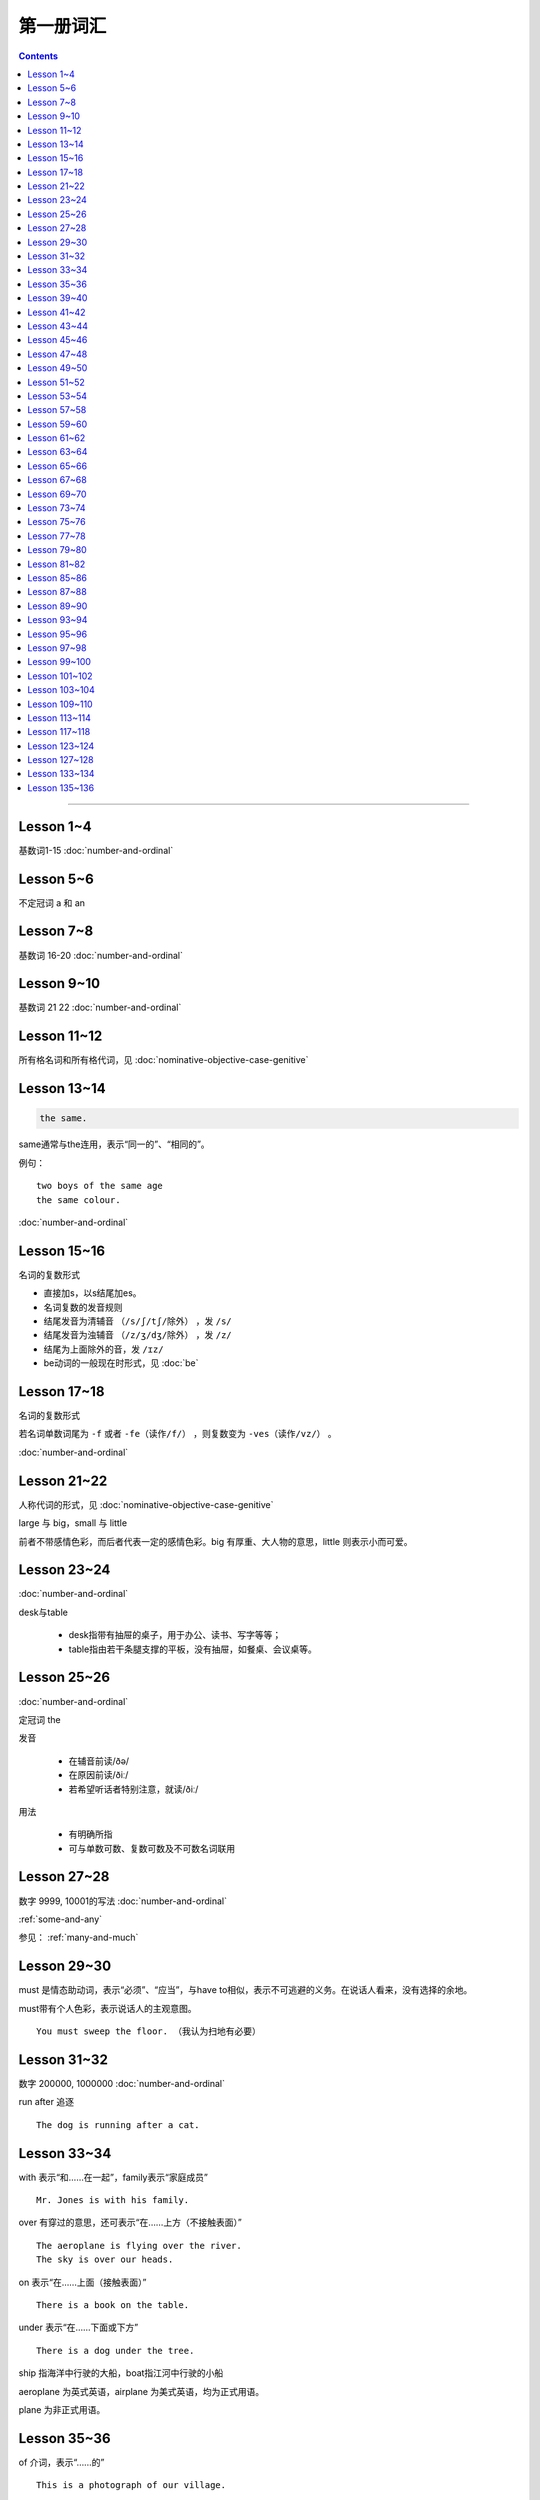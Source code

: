 =====================
第一册词汇
=====================

.. contents::
    :depth: 2

----

Lesson 1~4
===================

基数词1-15 :doc:`number-and-ordinal`

Lesson 5~6
================

不定冠词 a 和 an

Lesson 7~8
====================

基数词 16-20 :doc:`number-and-ordinal`

Lesson 9~10
===================

基数词 21 22 :doc:`number-and-ordinal`

Lesson 11~12
===================

所有格名词和所有格代词，见 :doc:`nominative-objective-case-genitive`

Lesson 13~14
===================

.. code::

    the same.

same通常与the连用，表示“同一的”、“相同的”。

例句： ::

    two boys of the same age
    the same colour.

:doc:`number-and-ordinal`

Lesson 15~16
================

名词的复数形式

- 直接加s，以s结尾加es。

- 名词复数的发音规则

- 结尾发音为清辅音 ``（/s/ʃ/tʃ/除外）`` ，发 ``/s/``

- 结尾发音为浊辅音 ``（/z/ʒ/dʒ/除外）`` ，发 ``/z/``

- 结尾为上面除外的音，发 ``/ɪz/``

- be动词的一般现在时形式，见 :doc:`be`

Lesson 17~18
=====================

名词的复数形式

若名词单数词尾为 ``-f`` 或者 ``-fe（读作/f/）`` ，则复数变为 ``-ves（读作/vz/）`` 。

:doc:`number-and-ordinal`

Lesson 21~22
====================

人称代词的形式，见 :doc:`nominative-objective-case-genitive`

large 与 big，small 与 little

前者不带感情色彩，而后者代表一定的感情色彩。big 有厚重、大人物的意思，little 则表示小而可爱。

Lesson 23~24
=======================

:doc:`number-and-ordinal`

desk与table

  * desk指带有抽屉的桌子，用于办公、读书、写字等等；
  * table指由若干条腿支撑的平板，没有抽屉，如餐桌、会议桌等。

Lesson 25~26
=================

:doc:`number-and-ordinal`

定冠词 the

发音

  * 在辅音前读/ðə/
  * 在原因前读/ðiː/
  * 若希望听话者特别注意，就读/ðiː/

用法

  * 有明确所指
  * 可与单数可数、复数可数及不可数名词联用

Lesson 27~28
==================

数字 9999, 10001的写法  :doc:`number-and-ordinal`

:ref:`some-and-any`

参见： :ref:`many-and-much`

Lesson 29~30
=================

must 是情态助动词，表示“必须”、“应当”，与have to相似，表示不可逃避的义务。在说话人看来，没有选择的余地。

must带有个人色彩，表示说话人的主观意图。 ::

    You must sweep the floor. （我认为扫地有必要）

Lesson 31~32
==================

数字 200000, 1000000 :doc:`number-and-ordinal`

run after 追逐 ::

    The dog is running after a cat.

Lesson 33~34
==================

with 表示“和……在一起”，family表示“家庭成员” ::

    Mr. Jones is with his family.

over 有穿过的意思，还可表示“在……上方（不接触表面）” ::

    The aeroplane is flying over the river.
    The sky is over our heads.

on 表示“在……上面（接触表面）” ::

    There is a book on the table.

under 表示“在……下面或下方” ::

    There is a dog under the tree.

ship 指海洋中行驶的大船，boat指江河中行驶的小船

aeroplane 为英式英语，airplane 为美式英语，均为正式用语。

plane 为非正式用语。

Lesson 35~36
===================

of 介词，表示“……的” ::

    This is a photograph of our village.

between 介词，表示“在……（两者）之间” ::

    The village between two hills.

along 介词，表示“沿着” ::

    along the banks of the river.

across 介词，表示“通过”某个平面 ::

    He is swimming across the river.

beside 介词，表示“在……旁边” ::

    beside the pack

短语动词

指后面跟着一个介词或者副词短语的动词，即“动词+介词或副词”。在非正式场合以及惯用语中中，英语存在着用短语动词代替与其同意的单个动词的强烈趋势。

短语动词一般是短小和简单的动作词，连用的介词一般是表示位置和方向的介词。例如 ::

    along, down, off, on, out, over, under

一个短语动词本身可能有不同的意义。 ::

    Come in, please.（而不说Enter）
    The cats are running along the wall. 猫正沿着墙跑。
    It's getting dark, We must run alone. 天黑了，我们必须走了。

Lesson 39~40
=======================

.. code::

    in front of 在……前面
    in the front of 在……前部

Lesson 41~42
==================

- 对于没有扶手的椅子 chair ，使用介词 on
- 对于有扶手的椅子 armchair ，使用介词 in

.. code::

    sit on a chair
    sit in an armchair

不可数名词 ::

    cheese, bread, soap, chocolate, milk, sugar, coffee, tea, tobacco

不可数名词没有复数形式，不能使用 a, an 来修饰。

若要表示“一些”的意思，肯定句使用 some， 否定句和疑问句使用 any。 ::

    Is there andy bread on the table?
    There isn't any bread. there's some milk.

如果要表示“一块”、“一张”、“一条”等，需要加 a piede of 这类表示数量的短语。 ::

    a loaf of 一条
    a loaf of bread 指西餐中用于切成片吃的面包
    a bar of 一条
    a bar of chocolate 指长条状的巧克力，一条巧克力
    a bottle of 一瓶
    a pound of 一磅

Lesson 43~44
===============

behind 介词 与 in front of 互为反义词

Lesson 45~46
===================

a minute 时间状语，表示“一会儿”、“片刻”

Lesson 47~48
===================

black 在有些搭配中不译为 黑色 ::

    black coffee 不加牛奶或者糖的清咖啡
    black tea 红茶
    white coffee 家牛奶的咖啡

序数词 1st ~ 12th 见:doc:`number-and-ordinal`

Lesson 49~50
===================

序数词 13th ~ 24th 见 :doc:`number-and-ordinal`

too 和 either

**too adv 也，还**

- 常用于肯定句，有时也用于疑问句，但不能用于否定句。

- 常见于句末，too前有逗号；

- 若不在句末，too前后都应有逗号。 ::

    I like lamb, too.
    Can I come, too?
    I, too, have been to shanghai.

**either adv 也，而且**

一般用于否定句，位于句末，前面通常有逗号 ::

    He doesn't like the house, and I don't like it, either.
    If you do not go, I shall not go, either.
    I haven't seen the film and my sister hasn't either.

Lesson 51~52
===================

- :doc:`month-and-season`
- :doc:`country-and-nationality`

在某个月份用介词 in

- sometimes 有时，间或
- sometime 改天，来日；以前的，某一时间的

Lesson 53~54
================

.. code::

    in the North = in the north of England.

North首字母大写，特指应该的北方。

表示一个国家或地区方位的词一般要大写，例如： ::

    in the East
    in the West
    in the South

但是，仅仅表示方位意义的方位词不需要大写，例如： ::

    a north wind
    a south windows

like ( verb ) and like ( preposition )

- 动词 like 表示 喜欢、想要
- 介词 like 表示 像……一样

.. code::

    His car is like mine.
    She is very like her sister.

Lesson 57~58
====================

乘坐交通工具 ::

    by car
    by boat
    by bus
    by plane
    by sea

步行 ::

    on foot

此刻 ::

    at the moment

Lesson 59~60
==================

writing paper

paper 意味“纸”、“纸张”的时候是不可数名词， 一张纸应该是 a sheet of paper 或 a piece of paper. ::

    a bottle of glue
    a box of chalk
    a bottle of ink

Lesson 61~62
==================

fell 和 look都是系动词，和be一样，后面可以跟形容词。 ::

    fell ill
    look ill

for 引出一段时间，表示某个动作持续多长时间 ::

    for a week
    for two hours each day

发烧 ::

    have a temperature

服用（吃）一片阿司匹林 ::

    take an aspirin
    have an aspirin

Lesson 63~64
===================

玩东西 ::

    play with...

搞出声响 ::

    make a noise

noise是抽象名词。 抽象名词是不可数的，前面加不定冠词a并不意味着1、2、3、4等数目，
只是赋予了那个名词具体的含义，比如一次、一种、一例、一番等等。 ::

    have a rest
    take a look at 看...一眼

out of 是介词短语，与in或者 into相对，表示“离开”、“脱离”。

keep 和 remain

keep 保持状态、保持；保存；保留；保守；储藏；保管 ::

    Keep the room warm.
    He would not be able to keep his job.
    Please keep the secret.

remain 留下；停留；保持不变 ::

    You world better remain at home.
    It will remain cold for a couple of days.

Lesson 65~66
=================

由 ``every, this, next`` 开头的时间状语前面通常不加介词 ::

    this evening
    next afternoon

dad 和 mum 前面如果没有所有格代词或名词所有格做修饰，特指自己的父母亲，要大写。father 和 mather 也是如此。 ::

    I'm going to meet some friends, Dad.

Lesson 67~68
==================

表示店铺、住宅、公共机构和建筑以及教堂的名字或者某人家的时候，名词所有格后面常不出现它所修饰的名词。 ::

    at the butcher's = at the butcher's shop
    the greengrocer's (shop)
    the hairdresser's (shop)
    the stationer's
    the doctor's (office)
    my mother's (house)
    St. Paul's (Church)

country

表示“农村”的时候，前面一定要加定冠词 the ::

    the country = the contryside

country 国家；国土；故乡；乡下；乡村；乡下的；乡村风味的 ::

    China is a country with a large population.
    His mother has always wanted to live in the country.
    I prefer country life to life in the city.

Lesson 69~70
====================

数以百计的，表示不确定数量的复数形式。同样还有数以千计的，数以万计的 ::

    hundreds of ...
    thousands of ...
    millions of ...

在明确数量的时候，hundred, thousand, million不加 ``-s`` 。 ::

    five hundred
    six thousand
    two million

这里的at是“出席，在某场合”之意 ::

    at the race 观看比赛

在表示编了号的东西时，可以用基数词表示顺序 ::

    car number fifteen
    Lesson 67
    Page 2
    Bus no. 332
    Question 10

在... 的途中 ::

    on the way home

at 介词表示地点 ::

  at the bus-stop
  at the railway station
  at the butcher's
  at school
  at the office
  at home

用介词 at, on, in 的时间短语

- at 时间短语，见 :ref:`at-time`

- on 介词用于周和月份中的任何一天，见 :ref:`on-time`

- in 时间短语，见 :ref:`in-time`

Lesson 73~74
====================

不规则动词的过去式

- go -- went
- see -- saw
- understand -- understood
- take -- took
- read -- read/red
- drink -- drank
- run -- ran
- know -- knew
- say -- said
- put -- put
- cut -- cut
- eat -- eat
- meet -- met
- come -- came
- lose -- lost
- tell -- told
- speak -- spoke
- find -- found
- give -- gave
- swin -- swam
- have -- had

Lesson 75~76
====================

一般过去式的时间短语

last + 过去时间

    last week/month/year/nignt

一段时间 + ago

    two minutes/hours/days/weeks/monthes/years ago

in + 过去某年

过去时间 + 限定词

    yeasterday, yeasterday morning, yesterday evening

before + last

    the week before last, the day before yesterday, the night before last


Lesson 77~78
====================

:ref:`ampm`

Lesson 79~80
====================

:ref:`many-and-much`

:ref:`a-lot-of`

参见： :ref:`some-and-any`

.. glossary::

    not at all

        at all 用在否定句中，表示“丝毫”、“一点”、“根本”的意思，有强调作用。

        We haven't got any meat at all

.. glossary::

    need

need 表示“需要，必须”。佐助动词多用于疑问句和否定句： ::

    Need I make an appointment?

    You need not hurry.

need 也可以作为实意动词使用，需要人称，数和石台上的变化。疑问句中也需要用助动词 do。例如： ::

    We need a lot of things this week.

    He needs some money.

    Do you need andy sugar?

    What do they need this week?

.. glossary::

    完全动词 have

dont's have = haven't got ::

    We haven't got much tea or coffee.

    We don't have got much tea or coffee.

Lesson 81~82
====================

.. glossary::

    完全动词 have

have 可以替代常用动词，表示 ``eat/enjoy/experience/drink/take`` 等含义。

此时的 have 是行为动词，所以和动作有关，而不表示“具有”状态，因此，此时它可以用于各种时态。 ::

    Do you have milk in your tea?

    He's having a bath.

    We had lunch together today.

Lesson 85~86
================

.. glossary::

    never 和 ever

never 表示“从无”，“从未”，有强调的含义。
ever 常常用于否定句、疑问句以及表示条件的从句中表示“以往任何时候”，“曾经”、“在任何时候”、“从来”这类意思。

Lesson 87~88
================

.. glossary::

    不规则动词

+--------+--------+----------+
| 一般时 | 过去式 | 过去分词 |
+--------+--------+----------+
| buy    | bought | bought   |
+--------+--------+----------+
| find   | found  | found    |
+--------+--------+----------+
| get    | got    | got      |
+--------+--------+----------+
| have   | had    | had      |
+--------+--------+----------+
| hear   | heard  | heard    |
+--------+--------+----------+
| leave  | left   | left     |
+--------+--------+----------+
| lose   | lost   | lost     |
+--------+--------+----------+
| make   | made   | made     |
+--------+--------+----------+
| send   | sent   | sent     |
+--------+--------+----------+
| meet   | met    | met      |
+--------+--------+----------+
| sweep  | swept  | swept    |
+--------+--------+----------+
| tell   | told   | told     |
+--------+--------+----------+


Lesson 89~90
================

.. glossary::

    不规则动词

+--------+--------+----------+
| 一般式 | 过去式 | 过去分词 |
+--------+--------+----------+
| cut    | cut    | cut      |
+--------+--------+----------+
| put    | put    | put      |
+--------+--------+----------+
| read   | read   | read     |
+--------+--------+----------+
| set    | set    | set      |
+--------+--------+----------+
| shut   | shut   | shut     |
+--------+--------+----------+
| do     | did    | done     |
+--------+--------+----------+
| come   | came   | come     |
+--------+--------+----------+
| give   | gave   | given    |
+--------+--------+----------+
| swim   | swam   | swum     |
+--------+--------+----------+
| take   | took   | taken    |
+--------+--------+----------+
| eat    | ate    | eaten    |
+--------+--------+----------+
| go     | went   | gone     |
+--------+--------+----------+
| rise   | rose   | risen    |
+--------+--------+----------+
| see    | saw    | seen     |
+--------+--------+----------+
| speak  | spoke  | spoken   |
+--------+--------+----------+

Lesson 93~94
================

.. glossary::

    不规则动词

+--------+--------+----------+
| 一般式 | 过去式 | 过去分词 |
+--------+--------+----------+
| fly    | flew   | flown    |
+--------+--------+----------+

:ref:`time-future`

Lesson 95~96
================

.. glossary::

    不规则动词

+--------+--------+----------+
| 一般式 | 过去式 | 过去分词 |
+--------+--------+----------+
| catch  | caught | caught   |
+--------+--------+----------+


:ref:`plenty-of`


Lesson 97~98
================

所有格形容词和所有格代词。所有格形容词是限定词，放在名词前与名词构成名词短语，在句中做定语。所有格代词后面不能加名词，在句中做主语、宾语、表语用。

:doc:`nominative-objective-case-genitive`

pence - penny 的复数形式

``It's got a zip.`` 中的 ``it's = it has`` 而非 ``it is``


Lesson 99~100
================

.. glossary::

    不规则动词

+--------+--------+----------+
| 一般式 | 过去式 | 过去分词 |
+--------+--------+----------+
| fall   | fell   | fallen   |
+--------+--------+----------+


Lesson 101~102
================

.. glossary::

    不规则动词

+--------+--------+----------+
| 一般式 | 过去式 | 过去分词 |
+--------+--------+----------+
| write  | wrote  | written  |
+--------+--------+----------+

Lesson 103~104
================

paper 当做“试卷”讲的时候，是可数名词。

Lesson 109~110
================

.. glossary::

    形容词的比较级和最高级

不规则形容词 ::

    good - better - best

    bad - worse - worst

    many/much - more - most

    little - less - least

    far - farther - farthest

    far - further - furthest


Lesson 113~114
================

change 既可以作为动词使用，取“兑换”之意，也可以作为名词使用，取“零钱”之意。


Lesson 117~118
================

.. glossary::

    寻找

    look for 强调动作过程

    find 强调寻找的结果

later that morning 那天上午的晚些时候

.. glossary::

    不规则动词

+--------+--------+----------+
| 一般式 | 过去式 | 过去分词 |
+--------+--------+----------+
| ring   | rang   | rung     |
+--------+--------+----------+


Lesson 123~124
================

.. glossary::

    不规则动词

+--------+--------+----------+
| 一般式 | 过去式 | 过去分词 |
+--------+--------+----------+
| grow   | grew   | grown    |
+--------+--------+----------+


Lesson 127~128
================

.. glossary::

    不规则动词

+--------+--------+----------+
| 一般式 | 过去式 | 过去分词 |
+--------+--------+----------+
| read   | read   | read     |
+--------+--------+----------+


Lesson 133~134
================

make 可以表示 “做出某种举动”，意义根据宾语决定。 ::

    Have you just made a new film, Miss Marsh?

    make another (film)

Lesson 135~136
================

结婚 ::

    get married


将 A 介绍给 B ::

    introduce A to B

